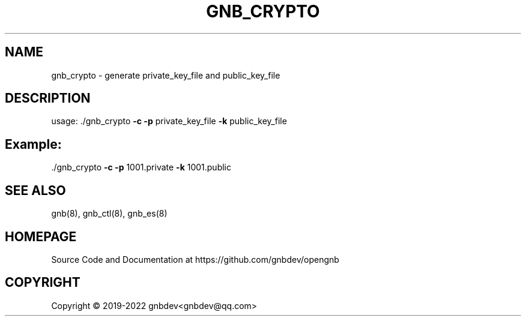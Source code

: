 .\" DO NOT MODIFY THIS FILE!  It was generated by help2man 1.47.13.
.TH GNB_CRYPTO 1 "December 2021" "VERSION 1.2.8.1"
.SH NAME
gnb_crypto \- generate private_key_file and public_key_file
.SH DESCRIPTION
usage: ./gnb_crypto \fB\-c\fR \fB\-p\fR private_key_file \fB\-k\fR public_key_file
.SH Example:
.TP
\&./gnb_crypto \fB\-c\fR \fB\-p\fR 1001.private \fB\-k\fR 1001.public
.SH SEE ALSO
gnb(8), gnb_ctl(8), gnb_es(8)
.SH HOMEPAGE
Source Code and Documentation at https://github.com/gnbdev/opengnb
.SH COPYRIGHT
Copyright \(co 2019-2022 gnbdev<gnbdev@qq.com>
